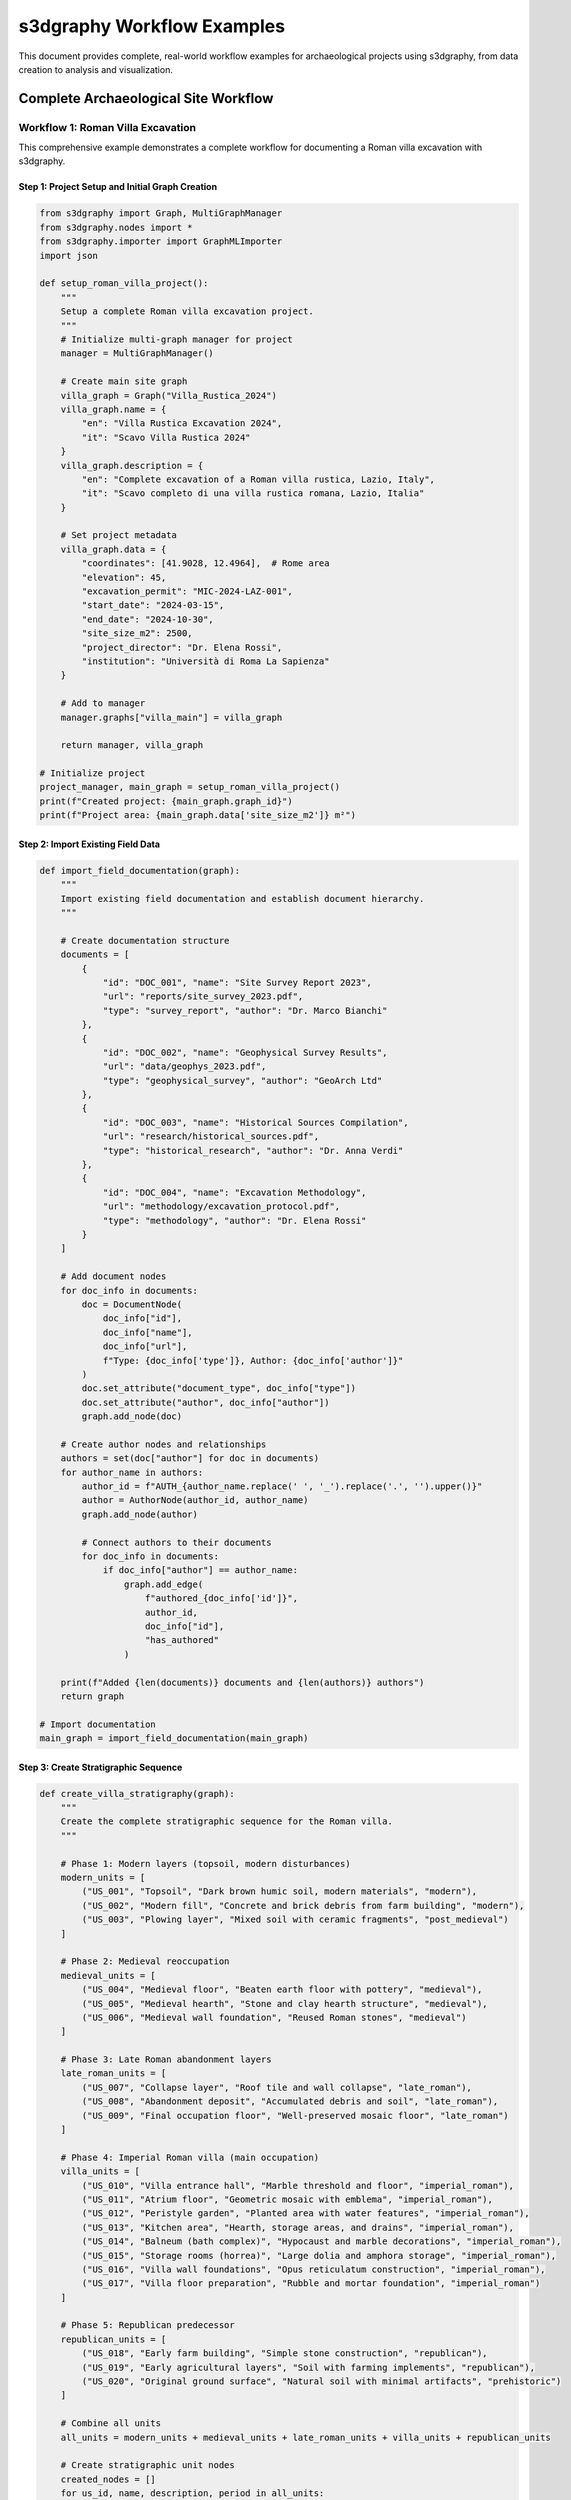 s3dgraphy Workflow Examples
==================================

This document provides complete, real-world workflow examples for archaeological projects using s3dgraphy, from data creation to analysis and visualization.

Complete Archaeological Site Workflow
-------------------------------------

Workflow 1: Roman Villa Excavation
~~~~~~~~~~~~~~~~~~~~~~~~~~~~~~~~~~

This comprehensive example demonstrates a complete workflow for documenting a Roman villa excavation with s3dgraphy.

Step 1: Project Setup and Initial Graph Creation
^^^^^^^^^^^^^^^^^^^^^^^^^^^^^^^^^^^^^^^^^^^^^^^^^

.. code-block:: python

   from s3dgraphy import Graph, MultiGraphManager
   from s3dgraphy.nodes import *
   from s3dgraphy.importer import GraphMLImporter
   import json

   def setup_roman_villa_project():
       """
       Setup a complete Roman villa excavation project.
       """
       # Initialize multi-graph manager for project
       manager = MultiGraphManager()
       
       # Create main site graph
       villa_graph = Graph("Villa_Rustica_2024")
       villa_graph.name = {
           "en": "Villa Rustica Excavation 2024",
           "it": "Scavo Villa Rustica 2024"
       }
       villa_graph.description = {
           "en": "Complete excavation of a Roman villa rustica, Lazio, Italy",
           "it": "Scavo completo di una villa rustica romana, Lazio, Italia"
       }
       
       # Set project metadata
       villa_graph.data = {
           "coordinates": [41.9028, 12.4964],  # Rome area
           "elevation": 45,
           "excavation_permit": "MIC-2024-LAZ-001",
           "start_date": "2024-03-15",
           "end_date": "2024-10-30",
           "site_size_m2": 2500,
           "project_director": "Dr. Elena Rossi",
           "institution": "Università di Roma La Sapienza"
       }
       
       # Add to manager
       manager.graphs["villa_main"] = villa_graph
       
       return manager, villa_graph

   # Initialize project
   project_manager, main_graph = setup_roman_villa_project()
   print(f"Created project: {main_graph.graph_id}")
   print(f"Project area: {main_graph.data['site_size_m2']} m²")

Step 2: Import Existing Field Data
^^^^^^^^^^^^^^^^^^^^^^^^^^^^^^^^^^

.. code-block:: python

   def import_field_documentation(graph):
       """
       Import existing field documentation and establish document hierarchy.
       """
       
       # Create documentation structure
       documents = [
           {
               "id": "DOC_001", "name": "Site Survey Report 2023", 
               "url": "reports/site_survey_2023.pdf",
               "type": "survey_report", "author": "Dr. Marco Bianchi"
           },
           {
               "id": "DOC_002", "name": "Geophysical Survey Results",
               "url": "data/geophys_2023.pdf", 
               "type": "geophysical_survey", "author": "GeoArch Ltd"
           },
           {
               "id": "DOC_003", "name": "Historical Sources Compilation",
               "url": "research/historical_sources.pdf",
               "type": "historical_research", "author": "Dr. Anna Verdi"
           },
           {
               "id": "DOC_004", "name": "Excavation Methodology",
               "url": "methodology/excavation_protocol.pdf",
               "type": "methodology", "author": "Dr. Elena Rossi"
           }
       ]
       
       # Add document nodes
       for doc_info in documents:
           doc = DocumentNode(
               doc_info["id"], 
               doc_info["name"], 
               doc_info["url"],
               f"Type: {doc_info['type']}, Author: {doc_info['author']}"
           )
           doc.set_attribute("document_type", doc_info["type"])
           doc.set_attribute("author", doc_info["author"])
           graph.add_node(doc)
       
       # Create author nodes and relationships
       authors = set(doc["author"] for doc in documents)
       for author_name in authors:
           author_id = f"AUTH_{author_name.replace(' ', '_').replace('.', '').upper()}"
           author = AuthorNode(author_id, author_name)
           graph.add_node(author)
           
           # Connect authors to their documents
           for doc_info in documents:
               if doc_info["author"] == author_name:
                   graph.add_edge(
                       f"authored_{doc_info['id']}", 
                       author_id, 
                       doc_info["id"], 
                       "has_authored"
                   )
       
       print(f"Added {len(documents)} documents and {len(authors)} authors")
       return graph

   # Import documentation
   main_graph = import_field_documentation(main_graph)

Step 3: Create Stratigraphic Sequence
^^^^^^^^^^^^^^^^^^^^^^^^^^^^^^^^^^^^^

.. code-block:: python

   def create_villa_stratigraphy(graph):
       """
       Create the complete stratigraphic sequence for the Roman villa.
       """
       
       # Phase 1: Modern layers (topsoil, modern disturbances)
       modern_units = [
           ("US_001", "Topsoil", "Dark brown humic soil, modern materials", "modern"),
           ("US_002", "Modern fill", "Concrete and brick debris from farm building", "modern"),
           ("US_003", "Plowing layer", "Mixed soil with ceramic fragments", "post_medieval")
       ]
       
       # Phase 2: Medieval reoccupation
       medieval_units = [
           ("US_004", "Medieval floor", "Beaten earth floor with pottery", "medieval"),
           ("US_005", "Medieval hearth", "Stone and clay hearth structure", "medieval"),
           ("US_006", "Medieval wall foundation", "Reused Roman stones", "medieval")
       ]
       
       # Phase 3: Late Roman abandonment layers
       late_roman_units = [
           ("US_007", "Collapse layer", "Roof tile and wall collapse", "late_roman"),
           ("US_008", "Abandonment deposit", "Accumulated debris and soil", "late_roman"),
           ("US_009", "Final occupation floor", "Well-preserved mosaic floor", "late_roman")
       ]
       
       # Phase 4: Imperial Roman villa (main occupation)
       villa_units = [
           ("US_010", "Villa entrance hall", "Marble threshold and floor", "imperial_roman"),
           ("US_011", "Atrium floor", "Geometric mosaic with emblema", "imperial_roman"),
           ("US_012", "Peristyle garden", "Planted area with water features", "imperial_roman"),
           ("US_013", "Kitchen area", "Hearth, storage areas, and drains", "imperial_roman"),
           ("US_014", "Balneum (bath complex)", "Hypocaust and marble decorations", "imperial_roman"),
           ("US_015", "Storage rooms (horrea)", "Large dolia and amphora storage", "imperial_roman"),
           ("US_016", "Villa wall foundations", "Opus reticulatum construction", "imperial_roman"),
           ("US_017", "Villa floor preparation", "Rubble and mortar foundation", "imperial_roman")
       ]
       
       # Phase 5: Republican predecessor
       republican_units = [
           ("US_018", "Early farm building", "Simple stone construction", "republican"),
           ("US_019", "Early agricultural layers", "Soil with farming implements", "republican"),
           ("US_020", "Original ground surface", "Natural soil with minimal artifacts", "prehistoric")
       ]
       
       # Combine all units
       all_units = modern_units + medieval_units + late_roman_units + villa_units + republican_units
       
       # Create stratigraphic unit nodes
       created_nodes = []
       for us_id, name, description, period in all_units:
           node = StratigraphicUnit(us_id)
           node.name = name
           node.description = description
           node.set_attribute("period", period)
           node.set_attribute("excavation_area", "Main Villa")
           node.set_attribute("excavation_year", "2024")
           
           # Add period-specific attributes
           if period == "imperial_roman":
               node.set_attribute("construction_technique", "opus_reticulatum")
               node.set_attribute("dating", "50-300 CE")
           elif period == "medieval":
               node.set_attribute("dating", "800-1200 CE")
           elif period == "modern":
               node.set_attribute("dating", "1800-2000 CE")
           
           graph.add_node(node)
           created_nodes.append(node)
       
       # Create stratigraphic relationships (earlier units are "before" later ones)
       relationships = [
           # Modern sequence
           ("REL_001", "US_003", "US_002", "is_before"),
           ("REL_002", "US_002", "US_001", "is_before"),
           
           # Medieval to modern transition
           ("REL_003", "US_006", "US_003", "is_before"),
           ("REL_004", "US_005", "US_003", "is_before"),
           ("REL_005", "US_004", "US_003", "is_before"),
           
           # Late Roman to medieval
           ("REL_006", "US_009", "US_004", "is_before"),
           ("REL_007", "US_008", "US_005", "is_before"),
           ("REL_008", "US_007", "US_006", "is_before"),
           
           # Imperial Roman to late Roman
           ("REL_009", "US_017", "US_009", "is_before"),
           ("REL_010", "US_016", "US_007", "is_before"),
           ("REL_011", "US_015", "US_008", "is_before"),
           ("REL_012", "US_014", "US_008", "is_before"),
           ("REL_013", "US_013", "US_008", "is_before"),
           ("REL_014", "US_012", "US_008", "is_before"),
           ("REL_015", "US_011", "US_008", "is_before"),
           ("REL_016", "US_010", "US_008", "is_before"),
           
           # Republican to Imperial Roman
           ("REL_017", "US_020", "US_017", "is_before"),
           ("REL_018", "US_019", "US_016", "is_before"),
           ("REL_019", "US_018", "US_016", "is_before"),
           
           # Contemporary relationships (same period)
           ("REL_020", "US_010", "US_011", "has_same_time"),
           ("REL_021", "US_011", "US_012", "has_same_time"),
           ("REL_022", "US_013", "US_014", "has_same_time"),
           ("REL_023", "US_014", "US_015", "has_same_time")
       ]
       
       # Add relationships to graph
       for rel_id, source, target, rel_type in relationships:
           try:
               graph.add_edge(rel_id, source, target, rel_type)
           except ValueError as e:
               graph.add_warning(f"Failed to add relationship {rel_id}: {e}")
       
       print(f"Created {len(all_units)} stratigraphic units with {len(relationships)} relationships")
       return created_nodes

   # Create stratigraphy
   stratigraphic_nodes = create_villa_stratigraphy(main_graph)

Step 4: Add Material Evidence and Special Finds
^^^^^^^^^^^^^^^^^^^^^^^^^^^^^^^^^^^^^^^^^^^^^^^^

.. code-block:: python

   def add_material_evidence(graph):
       """
       Add special finds and material evidence with detailed documentation.
       """
       
       # Special finds from the villa
       special_finds = [
           {
               "id": "SF_001", "name": "Bronze lamp with maker's mark",
               "description": "Volute lamp with FORTIS mark, complete",
               "context": "US_011", "material": "bronze",
               "dating": "100-150 CE", "preservation": "complete",
               "dimensions": "L: 12cm, W: 8cm, H: 3cm"
           },
           {
               "id": "SF_002", "name": "Marble portrait head",
               "description": "Portrait of middle-aged man, imperial style",
               "context": "US_010", "material": "white_marble",
               "dating": "120-180 CE", "preservation": "fragmentary",
               "dimensions": "H: 28cm, W: 20cm, D: 22cm"
           },
           {
               "id": "SF_003", "name": "Gold ring with intaglio",
               "description": "Gold ring with carnelian intaglio showing Mercury",
               "context": "US_011", "material": "gold_carnelian",
               "dating": "150-200 CE", "preservation": "complete",
               "dimensions": "Diam: 2.1cm, Weight: 8.3g"
           },
           {
               "id": "SF_004", "name": "Terra sigillata service set",
               "description": "15 vessels, Dragendorff forms 18, 27, 35",
               "context": "US_013", "material": "terra_sigillata",
               "dating": "80-120 CE", "preservation": "mostly_complete",
               "dimensions": "Various sizes"
           },
           {
               "id": "SF_005", "name": "Mosaic emblema with dolphins",
               "description": "Central medallion from atrium floor mosaic",
               "context": "US_011", "material": "stone_tesserae",
               "dating": "100-150 CE", "preservation": "complete",
               "dimensions": "Diam: 80cm"
           }
       ]
       
       # Create special find nodes
       for sf_info in special_finds:
           sf = SpecialFindUnit(sf_info["id"])
           sf.name = sf_info["name"]
           sf.description = sf_info["description"]
           
           # Set attributes
           for attr in ["material", "dating", "preservation", "dimensions"]:
               sf.set_attribute(attr, sf_info[attr])
           
           sf.set_attribute("find_number", sf_info["id"])
           sf.set_attribute("context", sf_info["context"])
           sf.set_attribute("excavation_year", "2024")
           
           graph.add_node(sf)
           
           # Connect to stratigraphic context
           context_rel_id = f"CONTEXT_{sf_info['id']}"
           graph.add_edge(context_rel_id, sf_info["id"], sf_info["context"], "extracted_from")
       
       print(f"Added {len(special_finds)} special finds")
       return special_finds

   # Add material evidence
   special_finds_data = add_material_evidence(main_graph)

Step 5: Create Comprehensive Documentation Chain
^^^^^^^^^^^^^^^^^^^^^^^^^^^^^^^^^^^^^^^^^^^^^^^^

.. code-block:: python

   def create_documentation_chain(graph):
       """
       Create comprehensive paradata chain linking physical evidence to documentation.
       """
       
       # Create property nodes for different types of analysis
       properties = [
           {
               "id": "PROP_001", "name": "material", "node_target": "SF_001",
               "description": "bronze", "analysis_method": "XRF_spectroscopy"
           },
           {
               "id": "PROP_002", "name": "dating", "node_target": "SF_001", 
               "description": "100-150 CE", "analysis_method": "typological_comparison"
           },
           {
               "id": "PROP_003", "name": "material", "node_target": "SF_002",
               "description": "Carrara marble", "analysis_method": "petrographic_analysis"
           },
           {
               "id": "PROP_004", "name": "style", "node_target": "SF_002",
               "description": "Antonine portrait style", "analysis_method": "art_historical_analysis"
           },
           {
               "id": "PROP_005", "name": "construction_technique", "node_target": "US_016",
               "description": "opus reticulatum", "analysis_method": "architectural_analysis"
           }
       ]
       
       # Create property nodes
       for prop_info in properties:
           prop = PropertyNode(prop_info["id"], prop_info["name"], prop_info["description"])
           prop.set_attribute("analysis_method", prop_info["analysis_method"])
           prop.set_attribute("confidence_level", "high")
           prop.set_attribute("analyst", "Dr. Elena Rossi")
           prop.set_attribute("analysis_date", "2024-05-15")
           
           graph.add_node(prop)
           
           # Connect property to its target node
           prop_rel_id = f"HAS_PROP_{prop_info['id']}"
           graph.add_edge(prop_rel_id, prop_info["node_target"], prop_info["id"], "has_property")
       
       # Create extractor nodes (information extraction processes)
       extractors = [
           {
               "id": "EXT_001", "name": "Lamp typology extraction",
               "description": "Extraction of typological data from lamp corpus",
               "source_doc": "DOC_LAMP_CORPUS", "target_prop": "PROP_002"
           },
           {
               "id": "EXT_002", "name": "Marble provenance analysis",
               "description": "Isotopic analysis results interpretation",
               "source_doc": "DOC_LAB_REPORT_001", "target_prop": "PROP_003"
           },
           {
               "id": "EXT_003", "name": "Portrait style analysis",
               "description": "Comparison with dated imperial portraits",
               "source_doc": "DOC_PORTRAIT_CATALOG", "target_prop": "PROP_004"
           }
       ]
       
       # Create additional documentation for specialized analyses
       analysis_docs = [
           {
               "id": "DOC_LAMP_CORPUS", "name": "Roman Lamp Typology Reference",
               "url": "references/lamp_typology_bailey1988.pdf",
               "type": "reference_work"
           },
           {
               "id": "DOC_LAB_REPORT_001", "name": "Marble Analysis Lab Report",
               "url": "lab_reports/marble_analysis_2024_05.pdf", 
               "type": "laboratory_report"
           },
           {
               "id": "DOC_PORTRAIT_CATALOG", "name": "Imperial Portrait Catalog",
               "url": "references/imperial_portraits_fittschen1999.pdf",
               "type": "reference_work"
           }
       ]
       
       # Add analysis documents
       for doc_info in analysis_docs:
           doc = DocumentNode(doc_info["id"], doc_info["name"], doc_info["url"])
           doc.set_attribute("document_type", doc_info["type"])
           graph.add_node(doc)
       
       # Create extractor nodes and connections
       for ext_info in extractors:
           extractor = ExtractorNode(ext_info["id"], ext_info["name"], ext_info["description"])
           extractor.set_attribute("extraction_method", "manual_analysis")
           extractor.set_attribute("analyst", "Dr. Elena Rossi")
           extractor.set_attribute("extraction_date", "2024-05-20")
           
           graph.add_node(extractor)
           
           # Connect extractor to source document
           doc_rel_id = f"EXTRACT_{ext_info['id']}"
           graph.add_edge(doc_rel_id, ext_info["id"], ext_info["source_doc"], "extracted_from")
           
           # Connect extractor to target property
           prop_rel_id = f"SUPPORTS_{ext_info['id']}"
           graph.add_edge(prop_rel_id, ext_info["target_prop"], ext_info["id"], "has_data_provenance")
       
       # Create combiner nodes for synthesized interpretations
       combiner = CombinerNode("COMB_001", "Villa dating synthesis", 
                              "Combined evidence for villa construction date")
       combiner.set_attribute("combination_method", "bayesian_synthesis")
       combiner.set_attribute("analyst", "Dr. Elena Rossi")
       combiner.set_attribute("synthesis_date", "2024-06-01")
       
       graph.add_node(combiner)
       
       # Connect combiners to multiple extractors
       graph.add_edge("COMBINES_001", "COMB_001", "EXT_001", "combines")
       graph.add_edge("COMBINES_002", "COMB_001", "EXT_003", "combines")
       
       print(f"Created documentation chain with {len(properties)} properties, "
             f"{len(extractors)} extractors, and 1 combiner")

   # Create documentation chain
   create_documentation_chain(main_graph)

Step 6: Temporal Analysis and Epoch Creation
^^^^^^^^^^^^^^^^^^^^^^^^^^^^^^^^^^^^^^^^^^^^

.. code-block:: python

   def create_temporal_analysis(graph):
       """
       Create temporal epochs and analyze chronological relationships.
       """
       
       # Define chronological epochs for the site
       epochs = [
           {
               "id": "EPOCH_001", "name": "Prehistoric Period",
               "start_time": -3000, "end_time": -753,
               "description": "Pre-Roman settlement evidence"
           },
           {
               "id": "EPOCH_002", "name": "Republican Period", 
               "start_time": -753, "end_time": -27,
               "description": "Early Roman settlement and farming"
           },
           {
               "id": "EPOCH_003", "name": "Early Imperial Period",
               "start_time": -27, "end_time": 180,
               "description": "Villa construction and florescence"
           },
           {
               "id": "EPOCH_004", "name": "Late Imperial Period",
               "start_time": 180, "end_time": 476,
               "description": "Villa decline and abandonment"
           },
           {
               "id": "EPOCH_005", "name": "Medieval Period",
               "start_time": 476, "end_time": 1500,
               "description": "Reoccupation and partial destruction"
           },
           {
               "id": "EPOCH_006", "name": "Post-Medieval Period",
               "start_time": 1500, "end_time": 1950,
               "description": "Agricultural use and modern disturbance"
           }
       ]
       
       # Create epoch nodes
       for epoch_info in epochs:
           epoch = EpochNode(
               epoch_info["id"],
               epoch_info["name"], 
               epoch_info["start_time"],
               epoch_info["end_time"]
           )
           epoch.description = epoch_info["description"]
           epoch.set_attribute("archaeological_period", epoch_info["name"])
           
           graph.add_node(epoch)
       
       # Connect stratigraphic units to appropriate epochs
       unit_epoch_mapping = {
           "US_020": "EPOCH_001",  # Original ground surface
           "US_019": "EPOCH_002",  # Early agricultural layers
           "US_018": "EPOCH_002",  # Early farm building
           "US_017": "EPOCH_003",  # Villa floor preparation
           "US_016": "EPOCH_003",  # Villa wall foundations
           "US_015": "EPOCH_003",  # Storage rooms
           "US_014": "EPOCH_003",  # Balneum
           "US_013": "EPOCH_003",  # Kitchen area
           "US_012": "EPOCH_003",  # Peristyle garden
           "US_011": "EPOCH_003",  # Atrium floor
           "US_010": "EPOCH_003",  # Villa entrance hall
           "US_009": "EPOCH_004",  # Final occupation floor
           "US_008": "EPOCH_004",  # Abandonment deposit
           "US_007": "EPOCH_004",  # Collapse layer
           "US_006": "EPOCH_005",  # Medieval wall foundation
           "US_005": "EPOCH_005",  # Medieval hearth
           "US_004": "EPOCH_005",  # Medieval floor
           "US_003": "EPOCH_006",  # Plowing layer
           "US_002": "EPOCH_006",  # Modern fill
           "US_001": "EPOCH_006"   # Topsoil
       }
       
       # Create epoch relationships
       for unit_id, epoch_id in unit_epoch_mapping.items():
           rel_id = f"EPOCH_REL_{unit_id}"
           graph.add_edge(rel_id, unit_id, epoch_id, "has_first_epoch")
       
       print(f"Created {len(epochs)} temporal epochs with unit assignments")
       
       # Perform chronological analysis
       return analyze_site_chronology(graph, epochs)

   def analyze_site_chronology(graph, epochs):
       """
       Perform comprehensive chronological analysis of the site.
       """
       
       analysis_results = {
           "total_timespan": 0,
           "occupation_phases": [],
           "major_transitions": [],
           "continuity_evidence": []
       }
       
       # Calculate total site timespan
       earliest_epoch = min(epochs, key=lambda x: x["start_time"])
       latest_epoch = max(epochs, key=lambda x: x["end_time"])
       analysis_results["total_timespan"] = latest_epoch["end_time"] - earliest_epoch["start_time"]
       
       # Identify major occupation phases
       for epoch_info in epochs:
           epoch_node = graph.find_node_by_id(epoch_info["id"])
           
           # Count associated stratigraphic units
           epoch_edges = [e for e in graph.edges 
                         if e.edge_target == epoch_info["id"] and e.edge_type == "has_first_epoch"]
           
           phase_info = {
               "epoch_name": epoch_info["name"],
               "duration": epoch_info["end_time"] - epoch_info["start_time"],
               "unit_count": len(epoch_edges),
               "intensity": "high" if len(epoch_edges) > 3 else "medium" if len(epoch_edges) > 1 else "low"
           }
           analysis_results["occupation_phases"].append(phase_info)
       
       # Identify major transitions
       analysis_results["major_transitions"] = [
           {
               "transition": "Republican to Imperial",
               "date_range": "-27 to +50 CE",
               "evidence": "Villa construction, architectural upgrade",
               "significance": "Major investment and lifestyle change"
           },
           {
               "transition": "Imperial to Late Imperial", 
               "date_range": "180 to 300 CE",
               "evidence": "Maintenance decline, partial abandonment",
               "significance": "Economic or social disruption"
           },
           {
               "transition": "Roman to Medieval",
               "date_range": "476 to 800 CE", 
               "evidence": "Reuse of materials, different construction techniques",
               "significance": "Cultural and technological change"
           }
       ]
       
       print("Chronological Analysis Results:")
       print(f"  Total timespan: {analysis_results['total_timespan']} years")
       print(f"  Major occupation phases: {len(analysis_results['occupation_phases'])}")
       print(f"  Identified transitions: {len(analysis_results['major_transitions'])}")
       
       return analysis_results

   # Create temporal analysis
   chronological_analysis = create_temporal_analysis(main_graph)

Step 7: Data Validation and Quality Control
^^^^^^^^^^^^^^^^^^^^^^^^^^^^^^^^^^^^^^^^^^^

.. code-block:: python

   def validate_villa_data(graph):
       """
       Comprehensive data validation and quality control.
       """
       
       validation_report = {
           "node_validation": {},
           "edge_validation": {},
           "paradata_validation": {},
           "temporal_validation": {},
           "warnings": [],
           "recommendations": []
       }
       
       # Validate nodes
       node_types = {}
       orphaned_nodes = []
       
       for node in graph.nodes:
           # Count node types
           if node.node_type not in node_types:
               node_types[node.node_type] = 0
           node_types[node.node_type] += 1
           
           # Check for orphaned nodes (no edges)
           node_edges = [e for e in graph.edges 
                        if e.edge_source == node.node_id or e.edge_target == node.node_id]
           if not node_edges and node.node_type not in ["geo_position", "author"]:
               orphaned_nodes.append(node.node_id)
           
           # Validate required attributes
           if node.node_type == "US":
               if not node.name:
                   validation_report["warnings"].append(f"US node {node.node_id} missing name")
               if not node.get_attribute("period"):
                   validation_report["warnings"].append(f"US node {node.node_id} missing period")
           
           elif node.node_type == "SF":
               if not node.get_attribute("material"):
                   validation_report["warnings"].append(f"SF node {node.node_id} missing material")
               if not node.get_attribute("context"):
                   validation_report["warnings"].append(f"SF node {node.node_id} missing context")
       
       validation_report["node_validation"] = {
           "total_nodes": len(graph.nodes),
           "node_types": node_types,
           "orphaned_nodes": orphaned_nodes
       }
       
       # Validate edges
       edge_types = {}
       invalid_edges = []
       
       for edge in graph.edges:
           # Count edge types
           if edge.edge_type not in edge_types:
               edge_types[edge.edge_type] = 0
           edge_types[edge.edge_type] += 1
           
           # Validate edge endpoints exist
           source_node = graph.find_node_by_id(edge.edge_source)
           target_node = graph.find_node_by_id(edge.edge_target)
           
           if not source_node:
               invalid_edges.append(f"{edge.edge_id}: source {edge.edge_source} not found")
           if not target_node:
               invalid_edges.append(f"{edge.edge_id}: target {edge.edge_target} not found")
           
           # Validate connection types
           if source_node and target_node:
               if not Graph.validate_connection(source_node.node_type, 
                                              target_node.node_type, 
                                              edge.edge_type):
                   invalid_edges.append(f"{edge.edge_id}: invalid connection type")
       
       validation_report["edge_validation"] = {
           "total_edges": len(graph.edges),
           "edge_types": edge_types,
           "invalid_edges": invalid_edges
       }
       
       # Validate paradata chains
       stratigraphic_nodes = graph.get_nodes_by_type("US")
       paradata_stats = {
           "complete_chains": 0,
           "partial_chains": 0,
           "missing_chains": 0,
           "average_properties": 0,
           "average_documents": 0
       }
       
       total_properties = 0
       total_documents = 0
       
       for node in stratigraphic_nodes:
           paradata = graph.get_complete_paradata_chain(node.node_id)
           
           prop_count = len(paradata["properties"])
           doc_count = len(paradata["documents"])
           
           total_properties += prop_count
           total_documents += doc_count
           
           if prop_count > 0 and doc_count > 0:
               paradata_stats["complete_chains"] += 1
           elif prop_count > 0 or doc_count > 0:
               paradata_stats["partial_chains"] += 1
           else:
               paradata_stats["missing_chains"] += 1
               validation_report["warnings"].append(f"Node {node.node_id} has no paradata")
       
       if stratigraphic_nodes:
           paradata_stats["average_properties"] = total_properties / len(stratigraphic_nodes)
           paradata_stats["average_documents"] = total_documents / len(stratigraphic_nodes)
       
       validation_report["paradata_validation"] = paradata_stats
       
       # Validate temporal consistency
       temporal_issues = []
       temporal_edges = [e for e in graph.edges if e.edge_type == "is_before"]
       
       # Check for potential circular dependencies in temporal relationships
       from collections import defaultdict, deque
       
       adj_list = defaultdict(list)
       in_degree = defaultdict(int)
       
       for edge in temporal_edges:
           adj_list[edge.edge_source].append(edge.edge_target)
           in_degree[edge.edge_target] += 1
       
       # Topological sort to detect cycles
       queue = deque([node for node in adj_list.keys() if in_degree[node] == 0])
       processed = 0
       
       while queue:
           current = queue.popleft()
           processed += 1
           
           for neighbor in adj_list[current]:
               in_degree[neighbor] -= 1
               if in_degree[neighbor] == 0:
                   queue.append(neighbor)
       
       if processed < len(adj_list):
           temporal_issues.append("Circular dependency detected in temporal relationships")
       
       validation_report["temporal_validation"] = {
           "temporal_edges": len(temporal_edges),
           "temporal_issues": temporal_issues
       }
       
       # Generate recommendations
       if len(orphaned_nodes) > 0:
           validation_report["recommendations"].append(f"Connect {len(orphaned_nodes)} orphaned nodes")
       
       if paradata_stats["missing_chains"] > 0:
           validation_report["recommendations"].append(f"Add paradata for {paradata_stats['missing_chains']} stratigraphic units")
       
       if len(invalid_edges) > 0:
           validation_report["recommendations"].append(f"Fix {len(invalid_edges)} invalid edges")
       
       # Print validation summary
       print("\nData Validation Report")
       print("=" * 40)
       print(f"Nodes: {validation_report['node_validation']['total_nodes']}")
       print(f"Edges: {validation_report['edge_validation']['total_edges']}")
       print(f"Warnings: {len(validation_report['warnings'])}")
       print(f"Recommendations: {len(validation_report['recommendations'])}")
       
       if validation_report["warnings"]:
           print("\nWarnings:")
           for warning in validation_report["warnings"][:5]:  # Show first 5
               print(f"  - {warning}")
           if len(validation_report["warnings"]) > 5:
               print(f"  ... and {len(validation_report['warnings']) - 5} more")
       
       if validation_report["recommendations"]:
           print("\nRecommendations:")
           for rec in validation_report["recommendations"]:
               print(f"  - {rec}")
       
       return validation_report

   # Validate data
   validation_results = validate_villa_data(main_graph)

Step 8: Export and Sharing
^^^^^^^^^^^^^^^^^^^^^^^^^^

.. code-block:: python

   def export_villa_project(graph, project_manager):
       """
       Export the complete villa project in multiple formats.
       """
       
       import os
       import json
       from datetime import datetime
       
       # Create export directory
       export_dir = "villa_rustica_export"
       os.makedirs(export_dir, exist_ok=True)
       
       # 1. Export comprehensive JSON
       print("Exporting comprehensive JSON...")
       json_data = {
           "project_metadata": {
               "graph_id": graph.graph_id,
               "name": graph.name,
               "description": graph.description,
               "data": graph.data,
               "export_date": datetime.now().isoformat(),
               "export_version": "1.0"
           },
           "nodes": [],
           "edges": [],
           "statistics": {
               "total_nodes": len(graph.nodes),
               "total_edges": len(graph.edges),
               "node_types": {},
               "edge_types": {}
           }
       }
       
       # Export nodes with full information
       node_types = {}
       for node in graph.nodes:
           node_data = {
               "node_id": node.node_id,
               "node_type": node.node_type,
               "name": getattr(node, 'name', ''),
               "description": getattr(node, 'description', ''),
               "attributes": getattr(node, 'attributes', {})
           }
           
           # Add type-specific data
           if hasattr(node, 'start_time'):  # EpochNode
               node_data["temporal_data"] = {
                   "start_time": node.start_time,
                   "end_time": node.end_time
               }
           
           json_data["nodes"].append(node_data)
           
           # Count node types
           if node.node_type not in node_types:
               node_types[node.node_type] = 0
           node_types[node.node_type] += 1
       
       json_data["statistics"]["node_types"] = node_types
       
       # Export edges
       edge_types = {}
       for edge in graph.edges:
           edge_data = {
               "edge_id": edge.edge_id,
               "source": edge.edge_source,
               "target": edge.edge_target,
               "edge_type": edge.edge_type,
               "label": getattr(edge, 'label', ''),
               "description": getattr(edge, 'description', '')
           }
           json_data["edges"].append(edge_data)
           
           # Count edge types
           if edge.edge_type not in edge_types:
               edge_types[edge.edge_type] = 0
           edge_types[edge.edge_type] += 1
       
       json_data["statistics"]["edge_types"] = edge_types
       
       # Save comprehensive JSON
       with open(f"{export_dir}/villa_complete.json", 'w', encoding='utf-8') as f:
           json.dump(json_data, f, indent=2, ensure_ascii=False)
       
       # 2. Export to CSV for analysis
       print("Exporting CSV files...")
       export_to_csv(graph, export_dir)
       
       # 3. Create project summary report
       print("Creating project summary...")
       summary_report = generate_project_summary(graph, validation_results, chronological_analysis)
       
       with open(f"{export_dir}/project_summary.md", 'w', encoding='utf-8') as f:
           f.write(summary_report)
       
       # 4. Export paradata chains
       print("Exporting paradata documentation...")
       paradata_export = export_paradata_chains(graph)
       
       with open(f"{export_dir}/paradata_chains.json", 'w', encoding='utf-8') as f:
           json.dump(paradata_export, f, indent=2, ensure_ascii=False)
       
       print(f"\nExport completed to {export_dir}/")
       print("Generated files:")
       print("  - villa_complete.json (comprehensive graph data)")
       print("  - nodes.csv, edges.csv, stratigraphic_units.csv (tabular data)")
       print("  - project_summary.md (human-readable report)")
       print("  - paradata_chains.json (documentation lineages)")
       
       return export_dir

   # Export the complete project
   export_directory = export_villa_project(main_graph, project_manager)

   print(f"\n✅ Complete Roman Villa workflow finished!")
   print(f"📁 Project exported to: {export_directory}")
   print(f"🏛️ {len(main_graph.nodes)} nodes and {len(main_graph.edges)} relationships documented")

Multi-Site Comparative Analysis
-------------------------------

Workflow 2: Regional Settlement Pattern Analysis
~~~~~~~~~~~~~~~~~~~~~~~~~~~~~~~~~~~~~~~~~~~~~~~~

.. code-block:: python

   def comparative_settlement_analysis():
       """
       Analyze settlement patterns across multiple sites in a region.
       """
       
       manager = MultiGraphManager()
       
       # Load multiple site graphs
       sites = [
           {"file": "villa_rustica_a.graphml", "id": "VillaA", "type": "villa"},
           {"file": "villa_rustica_b.graphml", "id": "VillaB", "type": "villa"}, 
           {"file": "urban_house_rome.graphml", "id": "UrbanHouse", "type": "urban"},
           {"file": "rural_settlement.graphml", "id": "RuralSite", "type": "rural"},
           {"file": "sanctuary_site.graphml", "id": "Sanctuary", "type": "religious"}
       ]
       
       loaded_graphs = {}
       
       for site_info in sites:
           try:
               graph_id = manager.load_graph(site_info["file"], site_info["id"])
               graph = manager.get_graph(graph_id)
               graph.set_attribute("site_type", site_info["type"])
               loaded_graphs[site_info["id"]] = graph
               print(f"Loaded {site_info['id']}: {len(graph.nodes)} nodes")
           except Exception as e:
               print(f"Failed to load {site_info['file']}: {e}")
       
       # Comparative analysis
       analysis_results = perform_comparative_analysis(loaded_graphs)
       
       # Generate comparative report
       generate_comparative_report(analysis_results)
       
       return loaded_graphs, analysis_results

   def perform_comparative_analysis(graphs):
       """Perform comprehensive comparative analysis across sites."""
       
       analysis = {
           "site_statistics": {},
           "chronological_comparison": {},
           "material_culture_comparison": {},
           "architectural_comparison": {},
           "settlement_patterns": {}
       }
       
       # Collect statistics for each site
       for site_id, graph in graphs.items():
           stats = {
               "total_nodes": len(graph.nodes),
               "total_edges": len(graph.edges),
               "stratigraphic_units": len(graph.get_nodes_by_type("US")),
               "special_finds": len(graph.get_nodes_by_type("SF")),
               "site_type": graph.get_attribute("site_type", "unknown"),
               "temporal_span": calculate_temporal_span(graph),
               "material_types": analyze_material_types(graph),
               "architectural_features": analyze_architectural_features(graph)
           }
           analysis["site_statistics"][site_id] = stats
       
       # Chronological comparison
       analysis["chronological_comparison"] = compare_site_chronologies(graphs)
       
       # Material culture comparison  
       analysis["material_culture_comparison"] = compare_material_culture(graphs)
       
       # Architectural comparison
       analysis["architectural_comparison"] = compare_architecture(graphs)
       
       return analysis

   # Run comparative analysis
   comparative_results = comparative_settlement_analysis()

Advanced Workflow Features
--------------------------

Integration with External Tools
~~~~~~~~~~~~~~~~~~~~~~~~~~~~~~~

Blender Integration
^^^^^^^^^^^^^^^^^^^

.. code-block:: python

   def export_for_blender_visualization(graph):
       """
       Export graph data in format suitable for Blender EM-tools visualization.
       """
       
       # Create Blender-compatible export
       blender_data = {
           "metadata": {
               "format_version": "em_tools_1.5",
               "coordinate_system": "local",
               "scale_factor": 1.0
           },
           "stratigraphic_units": [],
           "temporal_phases": [],
           "spatial_relationships": []
       }
       
       # Export stratigraphic units with 3D coordinates
       us_nodes = graph.get_nodes_by_type("US")
       for node in us_nodes:
           unit_data = {
               "id": node.node_id,
               "name": node.name,
               "description": node.description,
               "material": node.get_attribute("material", "unknown"),
               "period": node.get_attribute("period", "unknown"),
               "coordinates": {
                   "x": node.get_attribute("x_coord", 0.0),
                   "y": node.get_attribute("y_coord", 0.0), 
                   "z": node.get_attribute("z_coord", 0.0)
               },
               "dimensions": {
                   "length": node.get_attribute("length", 1.0),
                   "width": node.get_attribute("width", 1.0),
                   "height": node.get_attribute("height", 0.1)
               }
           }
           blender_data["stratigraphic_units"].append(unit_data)
       
       # Export temporal phases
       epochs = graph.get_nodes_by_type("epoch")
       for epoch in epochs:
           phase_data = {
               "id": epoch.node_id,
               "name": epoch.name,
               "start_time": getattr(epoch, 'start_time', 0),
               "end_time": getattr(epoch, 'end_time', 0),
               "color": epoch.get_attribute("display_color", "#888888")
           }
           blender_data["temporal_phases"].append(phase_data)
       
       # Export spatial relationships
       spatial_edges = [e for e in graph.edges 
                       if e.edge_type in ["is_before", "has_same_time", "changed_from"]]
       for edge in spatial_edges:
           rel_data = {
               "source": edge.edge_source,
               "target": edge.edge_target,
               "relationship_type": edge.edge_type,
               "strength": 1.0
           }
           blender_data["spatial_relationships"].append(rel_data)
       
       # Save for Blender import
       with open("blender_export.json", 'w') as f:
           json.dump(blender_data, f, indent=2)
       
       print("Exported graph data for Blender EM-tools visualization")
       return blender_data

   # Usage
   blender_export = export_for_blender_visualization(main_graph)

Web Publication Integration
^^^^^^^^^^^^^^^^^^^^^^^^^^^

.. code-block:: python

   def create_web_publication(graph):
       """
       Create web-ready publication format with interactive elements.
       """
       
       web_publication = {
           "title": graph.name.get("en", graph.graph_id),
           "description": graph.description.get("en", ""),
           "metadata": {
               "authors": [node.name for node in graph.get_nodes_by_type("author")],
               "publication_date": "2024-01-15",
               "license": graph.data.get("license", "CC BY 4.0"),
               "doi": "10.1000/example.doi"
           },
           "sections": {
               "introduction": generate_introduction_section(graph),
               "methodology": generate_methodology_section(graph),
               "results": generate_results_section(graph),
               "discussion": generate_discussion_section(graph),
               "conclusions": generate_conclusions_section(graph)
           },
           "interactive_elements": {
               "stratigraphic_matrix": create_interactive_matrix(graph),
               "temporal_timeline": create_temporal_timeline(graph),
               "find_catalog": create_find_catalog(graph),
               "documentation_tree": create_documentation_tree(graph)
           },
           "datasets": {
               "raw_data": "data/villa_raw_data.csv",
               "processed_graph": "data/villa_graph.json",
               "analysis_results": "data/analysis_results.json"
           }
       }
       
       # Save web publication package
       import json
       with open("web_publication.json", 'w') as f:
           json.dump(web_publication, f, indent=2)
       
       print("Created web publication package")
       return web_publication

   # Usage
   web_pub = create_web_publication(main_graph)

This comprehensive workflow example demonstrates the full capability of s3dgraphy for complex archaeological projects, from initial setup through final analysis and reporting.
